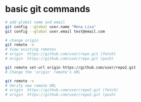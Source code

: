 * basic git commands

#+begin_src sh
# add global name and email
git config --global user.name "Mona Lisa"
git config --global user.email test@email.com

# change origin
git remote -v
# View existing remotes
# origin  https://github.com/user/repo.git (fetch)
# origin  https://github.com/user/repo.git (push)

git remote set-url origin https://github.com/user/repo2.git
# Change the 'origin' remote's URL

git remote -v
# Verify new remote URL
# origin  https://github.com/user/repo2.git (fetch)
# origin  https://github.com/user/repo2.git (push)
#+end_src
